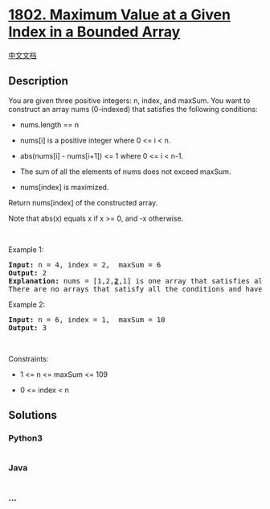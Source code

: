 * [[https://leetcode.com/problems/maximum-value-at-a-given-index-in-a-bounded-array][1802.
Maximum Value at a Given Index in a Bounded Array]]
  :PROPERTIES:
  :CUSTOM_ID: maximum-value-at-a-given-index-in-a-bounded-array
  :END:
[[./solution/1800-1899/1802.Maximum Value at a Given Index in a Bounded Array/README.org][中文文档]]

** Description
   :PROPERTIES:
   :CUSTOM_ID: description
   :END:

#+begin_html
  <p>
#+end_html

You are given three positive integers: n, index, and maxSum. You want to
construct an array nums (0-indexed) that satisfies the following
conditions:

#+begin_html
  </p>
#+end_html

#+begin_html
  <ul>
#+end_html

#+begin_html
  <li>
#+end_html

nums.length == n

#+begin_html
  </li>
#+end_html

#+begin_html
  <li>
#+end_html

nums[i] is a positive integer where 0 <= i < n.

#+begin_html
  </li>
#+end_html

#+begin_html
  <li>
#+end_html

abs(nums[i] - nums[i+1]) <= 1 where 0 <= i < n-1.

#+begin_html
  </li>
#+end_html

#+begin_html
  <li>
#+end_html

The sum of all the elements of nums does not exceed maxSum.

#+begin_html
  </li>
#+end_html

#+begin_html
  <li>
#+end_html

nums[index] is maximized.

#+begin_html
  </li>
#+end_html

#+begin_html
  </ul>
#+end_html

#+begin_html
  <p>
#+end_html

Return nums[index] of the constructed array.

#+begin_html
  </p>
#+end_html

#+begin_html
  <p>
#+end_html

Note that abs(x) equals x if x >= 0, and -x otherwise.

#+begin_html
  </p>
#+end_html

#+begin_html
  <p>
#+end_html

 

#+begin_html
  </p>
#+end_html

#+begin_html
  <p>
#+end_html

Example 1:

#+begin_html
  </p>
#+end_html

#+begin_html
  <pre>
  <strong>Input:</strong> n = 4, index = 2,  maxSum = 6
  <strong>Output:</strong> 2
  <strong>Explanation:</strong> nums = [1,2,<u><strong>2</strong></u>,1] is one array that satisfies all the conditions.
  There are no arrays that satisfy all the conditions and have nums[2] == 3, so 2 is the maximum nums[2].
  </pre>
#+end_html

#+begin_html
  <p>
#+end_html

Example 2:

#+begin_html
  </p>
#+end_html

#+begin_html
  <pre>
  <strong>Input:</strong> n = 6, index = 1,  maxSum = 10
  <strong>Output:</strong> 3
  </pre>
#+end_html

#+begin_html
  <p>
#+end_html

 

#+begin_html
  </p>
#+end_html

#+begin_html
  <p>
#+end_html

Constraints:

#+begin_html
  </p>
#+end_html

#+begin_html
  <ul>
#+end_html

#+begin_html
  <li>
#+end_html

1 <= n <= maxSum <= 109

#+begin_html
  </li>
#+end_html

#+begin_html
  <li>
#+end_html

0 <= index < n

#+begin_html
  </li>
#+end_html

#+begin_html
  </ul>
#+end_html

** Solutions
   :PROPERTIES:
   :CUSTOM_ID: solutions
   :END:

#+begin_html
  <!-- tabs:start -->
#+end_html

*** *Python3*
    :PROPERTIES:
    :CUSTOM_ID: python3
    :END:
#+begin_src python
#+end_src

*** *Java*
    :PROPERTIES:
    :CUSTOM_ID: java
    :END:
#+begin_src java
#+end_src

*** *...*
    :PROPERTIES:
    :CUSTOM_ID: section
    :END:
#+begin_example
#+end_example

#+begin_html
  <!-- tabs:end -->
#+end_html
